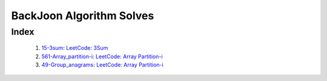BackJoon Algorithm Solves
=========================

Index
-----
   1. 15-3sum_\: `LeetCode: 3Sum <https://leetcode.com/problems/longest-substring-without-repeating-characters/>`_
   #. 561-Array_partition-i_\: `LeetCode: Array Partition-i <https://leetcode.com/problems/array-partition-i/>`_
   #. 49-Group_anagrams_\: `LeetCode: Array Partition-i <https://leetcode.com/problems/group-anagrams/>`_

.. _15-3sum: ./15-3sum/
.. _561-Array_partition-i: ./561-Array_partition-i/
.. _49-Group_anagrams: ./49-Group_anagrams/

